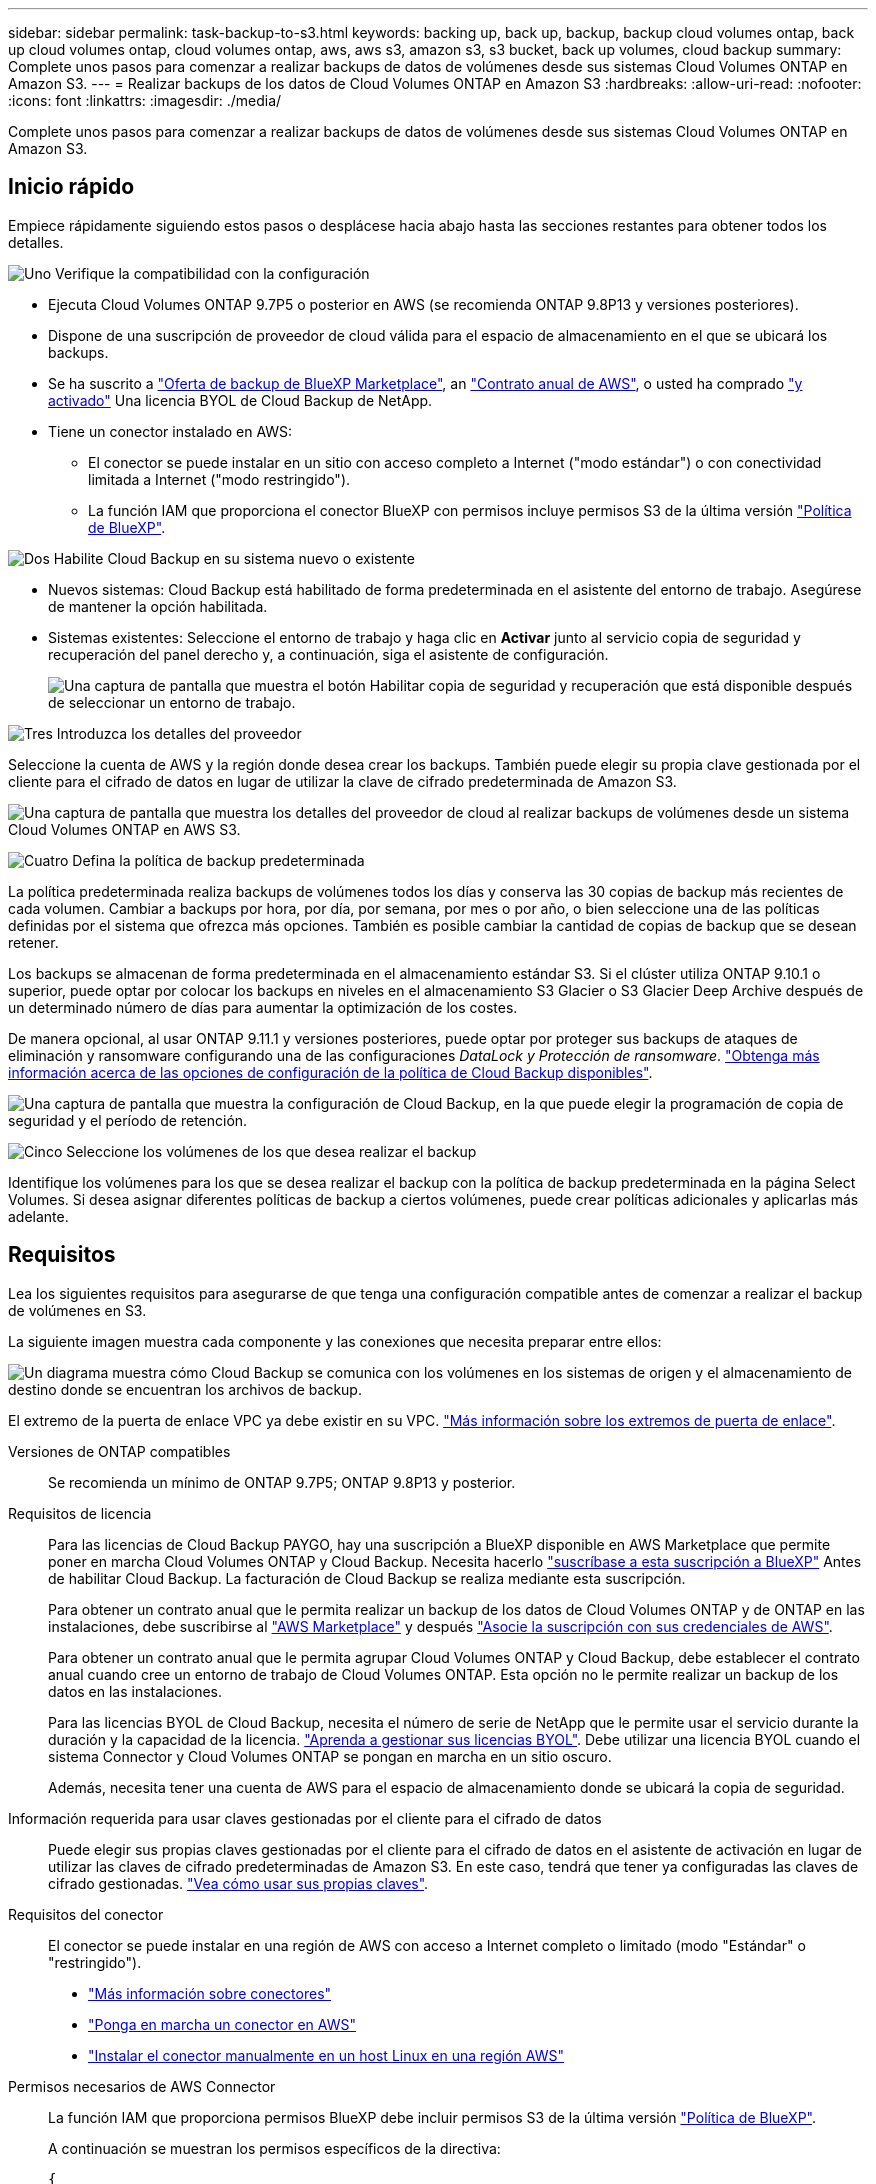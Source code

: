---
sidebar: sidebar 
permalink: task-backup-to-s3.html 
keywords: backing up, back up, backup, backup cloud volumes ontap, back up cloud volumes ontap, cloud volumes ontap, aws, aws s3, amazon s3, s3 bucket, back up volumes, cloud backup 
summary: Complete unos pasos para comenzar a realizar backups de datos de volúmenes desde sus sistemas Cloud Volumes ONTAP en Amazon S3. 
---
= Realizar backups de los datos de Cloud Volumes ONTAP en Amazon S3
:hardbreaks:
:allow-uri-read: 
:nofooter: 
:icons: font
:linkattrs: 
:imagesdir: ./media/


[role="lead"]
Complete unos pasos para comenzar a realizar backups de datos de volúmenes desde sus sistemas Cloud Volumes ONTAP en Amazon S3.



== Inicio rápido

Empiece rápidamente siguiendo estos pasos o desplácese hacia abajo hasta las secciones restantes para obtener todos los detalles.

.image:https://raw.githubusercontent.com/NetAppDocs/common/main/media/number-1.png["Uno"] Verifique la compatibilidad con la configuración
[role="quick-margin-list"]
* Ejecuta Cloud Volumes ONTAP 9.7P5 o posterior en AWS (se recomienda ONTAP 9.8P13 y versiones posteriores).
* Dispone de una suscripción de proveedor de cloud válida para el espacio de almacenamiento en el que se ubicará los backups.
* Se ha suscrito a https://aws.amazon.com/marketplace/pp/prodview-oorxakq6lq7m4?sr=0-8&ref_=beagle&applicationId=AWSMPContessa["Oferta de backup de BlueXP Marketplace"], an https://aws.amazon.com/marketplace/pp/B086PDWSS8["Contrato anual de AWS"], o usted ha comprado link:task-licensing-cloud-backup.html#use-a-cloud-backup-byol-license["y activado"] Una licencia BYOL de Cloud Backup de NetApp.
* Tiene un conector instalado en AWS:
+
** El conector se puede instalar en un sitio con acceso completo a Internet ("modo estándar") o con conectividad limitada a Internet ("modo restringido").
** La función IAM que proporciona el conector BlueXP con permisos incluye permisos S3 de la última versión https://docs.netapp.com/us-en/cloud-manager-setup-admin/reference-permissions.html["Política de BlueXP"^].




.image:https://raw.githubusercontent.com/NetAppDocs/common/main/media/number-2.png["Dos"] Habilite Cloud Backup en su sistema nuevo o existente
[role="quick-margin-list"]
* Nuevos sistemas: Cloud Backup está habilitado de forma predeterminada en el asistente del entorno de trabajo. Asegúrese de mantener la opción habilitada.
* Sistemas existentes: Seleccione el entorno de trabajo y haga clic en *Activar* junto al servicio copia de seguridad y recuperación del panel derecho y, a continuación, siga el asistente de configuración.
+
image:screenshot_backup_cvo_enable.png["Una captura de pantalla que muestra el botón Habilitar copia de seguridad y recuperación que está disponible después de seleccionar un entorno de trabajo."]



.image:https://raw.githubusercontent.com/NetAppDocs/common/main/media/number-3.png["Tres"] Introduzca los detalles del proveedor
[role="quick-margin-para"]
Seleccione la cuenta de AWS y la región donde desea crear los backups. También puede elegir su propia clave gestionada por el cliente para el cifrado de datos en lugar de utilizar la clave de cifrado predeterminada de Amazon S3.

[role="quick-margin-para"]
image:screenshot_backup_provider_settings_aws.png["Una captura de pantalla que muestra los detalles del proveedor de cloud al realizar backups de volúmenes desde un sistema Cloud Volumes ONTAP en AWS S3."]

.image:https://raw.githubusercontent.com/NetAppDocs/common/main/media/number-4.png["Cuatro"] Defina la política de backup predeterminada
[role="quick-margin-para"]
La política predeterminada realiza backups de volúmenes todos los días y conserva las 30 copias de backup más recientes de cada volumen. Cambiar a backups por hora, por día, por semana, por mes o por año, o bien seleccione una de las políticas definidas por el sistema que ofrezca más opciones. También es posible cambiar la cantidad de copias de backup que se desean retener.

[role="quick-margin-para"]
Los backups se almacenan de forma predeterminada en el almacenamiento estándar S3. Si el clúster utiliza ONTAP 9.10.1 o superior, puede optar por colocar los backups en niveles en el almacenamiento S3 Glacier o S3 Glacier Deep Archive después de un determinado número de días para aumentar la optimización de los costes.

[role="quick-margin-para"]
De manera opcional, al usar ONTAP 9.11.1 y versiones posteriores, puede optar por proteger sus backups de ataques de eliminación y ransomware configurando una de las configuraciones _DataLock y Protección de ransomware_. link:concept-cloud-backup-policies.html["Obtenga más información acerca de las opciones de configuración de la política de Cloud Backup disponibles"^].

[role="quick-margin-para"]
image:screenshot_backup_policy_aws.png["Una captura de pantalla que muestra la configuración de Cloud Backup, en la que puede elegir la programación de copia de seguridad y el período de retención."]

.image:https://raw.githubusercontent.com/NetAppDocs/common/main/media/number-5.png["Cinco"] Seleccione los volúmenes de los que desea realizar el backup
[role="quick-margin-para"]
Identifique los volúmenes para los que se desea realizar el backup con la política de backup predeterminada en la página Select Volumes. Si desea asignar diferentes políticas de backup a ciertos volúmenes, puede crear políticas adicionales y aplicarlas más adelante.



== Requisitos

Lea los siguientes requisitos para asegurarse de que tenga una configuración compatible antes de comenzar a realizar el backup de volúmenes en S3.

La siguiente imagen muestra cada componente y las conexiones que necesita preparar entre ellos:

image:diagram_cloud_backup_cvo_aws.png["Un diagrama muestra cómo Cloud Backup se comunica con los volúmenes en los sistemas de origen y el almacenamiento de destino donde se encuentran los archivos de backup."]

El extremo de la puerta de enlace VPC ya debe existir en su VPC. https://docs.aws.amazon.com/vpc/latest/privatelink/vpc-endpoints-s3.html["Más información sobre los extremos de puerta de enlace"^].

Versiones de ONTAP compatibles:: Se recomienda un mínimo de ONTAP 9.7P5; ONTAP 9.8P13 y posterior.
Requisitos de licencia:: Para las licencias de Cloud Backup PAYGO, hay una suscripción a BlueXP disponible en AWS Marketplace que permite poner en marcha Cloud Volumes ONTAP y Cloud Backup. Necesita hacerlo https://aws.amazon.com/marketplace/pp/prodview-oorxakq6lq7m4?sr=0-8&ref_=beagle&applicationId=AWSMPContessa["suscríbase a esta suscripción a BlueXP"^] Antes de habilitar Cloud Backup. La facturación de Cloud Backup se realiza mediante esta suscripción.
+
--
Para obtener un contrato anual que le permita realizar un backup de los datos de Cloud Volumes ONTAP y de ONTAP en las instalaciones, debe suscribirse al https://aws.amazon.com/marketplace/pp/B086PDWSS8["AWS Marketplace"^] y después https://docs.netapp.com/us-en/cloud-manager-setup-admin/task-adding-aws-accounts.html["Asocie la suscripción con sus credenciales de AWS"^].

Para obtener un contrato anual que le permita agrupar Cloud Volumes ONTAP y Cloud Backup, debe establecer el contrato anual cuando cree un entorno de trabajo de Cloud Volumes ONTAP. Esta opción no le permite realizar un backup de los datos en las instalaciones.

Para las licencias BYOL de Cloud Backup, necesita el número de serie de NetApp que le permite usar el servicio durante la duración y la capacidad de la licencia. link:task-licensing-cloud-backup.html#use-a-cloud-backup-byol-license["Aprenda a gestionar sus licencias BYOL"]. Debe utilizar una licencia BYOL cuando el sistema Connector y Cloud Volumes ONTAP se pongan en marcha en un sitio oscuro.

Además, necesita tener una cuenta de AWS para el espacio de almacenamiento donde se ubicará la copia de seguridad.

--
Información requerida para usar claves gestionadas por el cliente para el cifrado de datos:: Puede elegir sus propias claves gestionadas por el cliente para el cifrado de datos en el asistente de activación en lugar de utilizar las claves de cifrado predeterminadas de Amazon S3. En este caso, tendrá que tener ya configuradas las claves de cifrado gestionadas. https://docs.netapp.com/us-en/cloud-manager-cloud-volumes-ontap/task-setting-up-kms.html["Vea cómo usar sus propias claves"^].
Requisitos del conector:: El conector se puede instalar en una región de AWS con acceso a Internet completo o limitado (modo "Estándar" o "restringido").
+
--
* https://docs.netapp.com/us-en/cloud-manager-setup-admin/concept-connectors.html["Más información sobre conectores"^]
* https://docs.netapp.com/us-en/cloud-manager-setup-admin/task-creating-connectors-aws.html["Ponga en marcha un conector en AWS"^]
* https://docs.netapp.com/us-en/cloud-manager-setup-admin/task-install-connector-onprem-no-internet.html["Instalar el conector manualmente en un host Linux en una región AWS"^]


--


Permisos necesarios de AWS Connector:: La función IAM que proporciona permisos BlueXP debe incluir permisos S3 de la última versión https://docs.netapp.com/us-en/cloud-manager-setup-admin/reference-permissions-aws.html["Política de BlueXP"^].
+
--
A continuación se muestran los permisos específicos de la directiva:

[source, json]
----
{
            "Sid": "backupPolicy",
            "Effect": "Allow",
            "Action": [
                "s3:DeleteBucket",
                "s3:GetLifecycleConfiguration",
                "s3:PutLifecycleConfiguration",
                "s3:PutBucketTagging",
                "s3:ListBucketVersions",
                "s3:GetObject",
                "s3:DeleteObject",
                "s3:PutObject",
                "s3:ListBucket",
                "s3:ListAllMyBuckets",
                "s3:GetBucketTagging",
                "s3:GetBucketLocation",
                "s3:GetBucketPolicyStatus",
                "s3:GetBucketPublicAccessBlock",
                "s3:GetBucketAcl",
                "s3:GetBucketPolicy",
                "s3:PutBucketPolicy",
                "s3:PutBucketOwnershipControls"
                "s3:PutBucketPublicAccessBlock",
                "s3:PutEncryptionConfiguration",
                "s3:GetObjectVersionTagging",
                "s3:GetBucketObjectLockConfiguration",
                "s3:GetObjectVersionAcl",
                "s3:PutObjectTagging",
                "s3:DeleteObjectTagging",
                "s3:GetObjectRetention",
                "s3:DeleteObjectVersionTagging",
                "s3:PutBucketObjectLockConfiguration",
                "s3:ListBucketByTags",
                "s3:DeleteObjectVersion",
                "s3:GetObjectTagging",
                "s3:PutBucketVersioning",
                "s3:PutObjectVersionTagging",
                "s3:GetBucketVersioning",
                "s3:BypassGovernanceRetention",
                "s3:PutObjectRetention",
                "s3:GetObjectVersion",
                "athena:StartQueryExecution",
                "athena:GetQueryResults",
                "athena:GetQueryExecution",
                "glue:GetDatabase",
                "glue:GetTable",
                "glue:CreateTable",
                "glue:CreateDatabase",
                "glue:GetPartitions",
                "glue:BatchCreatePartition",
                "glue:BatchDeletePartition"
            ],
            "Resource": [
                "arn:aws:s3:::netapp-backup-*"
            ]
        },
----
--


Si ha implementado el conector con la versión 3.9.21 o superior, estos permisos ya deben formar parte del rol IAM. De lo contrario, tendrá que agregar los permisos que faltan. Específicamente los permisos "athena" y "glue", ya que son necesarios para Buscar y restaurar.

Permisos necesarios de AWS Cloud Volumes ONTAP:: Si el sistema Cloud Volumes ONTAP ejecuta software ONTAP 9.12.1 o posterior, la función IAM que proporciona ese entorno de trabajo con permisos debe incluir un nuevo conjunto de permisos S3 específicamente para Cloud Backup desde el último https://docs.netapp.com/us-en/cloud-manager-cloud-volumes-ontap/task-set-up-iam-roles.html["Política de Cloud Volumes ONTAP"^].
+
--
Si ha creado el entorno de trabajo de Cloud Volumes ONTAP con BlueXP versión 3.9.23 o superior, estos permisos ya deberían formar parte del rol IAM. De lo contrario, tendrá que agregar los permisos que faltan.

--
Regiones admitidas de AWS:: Cloud Backup es compatible en todas las regiones de AWS https://cloud.netapp.com/cloud-volumes-global-regions["Donde se admite Cloud Volumes ONTAP"^]; Incluidas las regiones de AWS GovCloud.
Configuración necesaria para crear backups en una cuenta de AWS diferente:: De manera predeterminada, los backups se crean con la misma cuenta que la utilizada para el sistema Cloud Volumes ONTAP. Si desea usar una cuenta de AWS diferente para sus backups, debe realizar lo siguiente:
+
--
* Compruebe que los permisos "s3:PutBucketPolicy" y "s3:PutBucketOwnershipControls" forman parte de la función IAM que proporciona permisos al conector BlueXP.
* Añada las credenciales de cuenta de AWS de destino en BlueXP. https://docs.netapp.com/us-en/cloud-manager-setup-admin/task-adding-aws-accounts.html#add-additional-credentials-to-a-connector["Descubra cómo hacerlo"^].
* Añada los siguientes permisos en las credenciales de usuario de la segunda cuenta:
+
....
"athena:StartQueryExecution",
"athena:GetQueryResults",
"athena:GetQueryExecution",
"glue:GetDatabase",
"glue:GetTable",
"glue:CreateTable",
"glue:CreateDatabase",
"glue:GetPartitions",
"glue:BatchCreatePartition",
"glue:BatchDeletePartition"
....


--




== Activación de Cloud Backup en un nuevo sistema

Cloud Backup está habilitado de forma predeterminada en el asistente de entorno de trabajo. Asegúrese de mantener la opción habilitada.

Consulte https://docs.netapp.com/us-en/cloud-manager-cloud-volumes-ontap/task-deploying-otc-aws.html["Inicio de Cloud Volumes ONTAP en AWS"^] Para conocer los requisitos y detalles de cómo crear el sistema Cloud Volumes ONTAP.

.Pasos
. Haga clic en *Crear Cloud Volumes ONTAP*.
. Seleccione Amazon Web Services como proveedor de cloud y, a continuación, elija un único nodo o sistema de alta disponibilidad.
. Rellene la página Details & Credentials.
. En la página Servicios, deje el servicio activado y haga clic en *continuar*.
+
image:screenshot_backup_to_gcp.png["Muestra la opción Cloud Backup en el asistente de entorno de trabajo."]

. Complete las páginas del asistente para implementar el sistema.


.Resultado
Cloud Backup está habilitado en el sistema y realiza backups de volúmenes cada día y retiene las 30 copias de backup más recientes.



== Habilitar Cloud Backup en un sistema existente

Habilite Cloud Backup en cualquier momento directamente desde el entorno de trabajo.

.Pasos
. Seleccione el entorno de trabajo y haga clic en *Activar* junto al servicio copia de seguridad y recuperación en el panel derecho.
+
Si el destino de Amazon S3 para sus backups existe como entorno de trabajo en Canvas, puede arrastrar el clúster al entorno de trabajo Amazon S3 para iniciar el asistente de configuración.

+
image:screenshot_backup_cvo_enable.png["Una captura de pantalla que muestra el botón Habilitar copia de seguridad y recuperación que está disponible después de seleccionar un entorno de trabajo."]

. Seleccione los detalles del proveedor y haga clic en *Siguiente*.
+
.. La cuenta de AWS que se usa para almacenar los backups. Esta cuenta puede ser diferente de la ubicación en la que reside el sistema Cloud Volumes ONTAP.
+
Si desea utilizar una cuenta AWS diferente para las copias de seguridad, debe agregar las credenciales de la cuenta AWS de destino en BlueXP y agregar los permisos "s3:PutBucketPolicy" y "s3:PutBucketOwnershipControls" a la función IAM que proporciona permisos a BlueXP.

.. Región en la que se almacenarán las copias de seguridad. Esta puede ser una región diferente a la ubicación en la que reside el sistema Cloud Volumes ONTAP.
.. Tanto si va a usar las claves de cifrado predeterminadas de Amazon S3 como si elige sus propias claves gestionadas por el cliente desde su cuenta de AWS para gestionar el cifrado de sus datos. (https://docs.netapp.com/us-en/cloud-manager-cloud-volumes-ontap/task-setting-up-kms.html["Vea cómo usar sus propias claves de cifrado"]).
+
image:screenshot_backup_provider_settings_aws.png["Una captura de pantalla que muestra los detalles del proveedor de cloud al realizar backups de volúmenes desde un sistema Cloud Volumes ONTAP en AWS S3."]



. Introduzca los detalles de la política de copia de seguridad que se utilizarán para su directiva predeterminada y haga clic en *Siguiente*. Puede seleccionar una política existente o crear una nueva introduciendo sus selecciones en cada sección:
+
.. Escriba el nombre de la política predeterminada. No es necesario cambiar el nombre.
.. Defina la programación de backup y elija la cantidad de backups que se retendrán. link:concept-ontap-backup-to-cloud.html#customizable-backup-schedule-and-retention-settings["Consulte la lista de políticas existentes que puede elegir"^].
.. De manera opcional, al usar ONTAP 9.11.1 y versiones posteriores, puede optar por proteger sus backups de ataques de eliminación y ransomware configurando una de las configuraciones _DataLock y Protección de ransomware_. _DataLock_ protege sus archivos de copia de seguridad de ser modificados o eliminados, y _Ransomware protection_ analiza sus archivos de copia de seguridad para buscar evidencia de un ataque de ransomware en sus archivos de copia de seguridad. link:concept-cloud-backup-policies.html#datalock-and-ransomware-protection["Obtenga más información acerca de los ajustes de DataLock disponibles"^].
.. Opcionalmente, al utilizar ONTAP 9.10.1 y superior, se puede optar por organizar los backups en niveles en el almacenamiento S3 Glacier o en el almacenamiento S3 Glacier Deep Archive al cabo de un determinado número de días para una mayor optimización de los costes. Esta función no está disponible cuando se implementa en sitios oscuros. link:reference-aws-backup-tiers.html["Obtenga más información sobre el uso de niveles de archivado"].
+
image:screenshot_backup_policy_aws.png["Captura de pantalla que muestra la configuración de Cloud Backup, en la que puede elegir la programación y la retención de la copia de seguridad."]

+
*Importante:* Si planea utilizar DataLock, debe activarlo en su primera directiva al activar Cloud Backup.



. Seleccione los volúmenes de los que desea realizar un backup mediante la política de backup definida en la página Select Volumes. Si desea asignar diferentes políticas de backup a ciertos volúmenes, puede crear políticas adicionales y aplicarlas más adelante.
+
** Para realizar un backup de todos los volúmenes existentes y cualquier volumen añadido en el futuro, active la casilla "realizar backup de todos los volúmenes existentes y futuros...". Recomendamos esta opción para que se haga un backup de todos los volúmenes y que nunca tendrá que recordar para habilitar los backups para volúmenes nuevos.
** Para realizar un backup solo de los volúmenes existentes, active la casilla de la fila de título (image:button_backup_all_volumes.png[""]).
** Para realizar un backup de volúmenes individuales, active la casilla de cada volumen (image:button_backup_1_volume.png[""]).
+
image:screenshot_backup_select_volumes.png["Captura de pantalla de selección de los volúmenes de los que se realizará una copia de seguridad."]

** Si hay copias Snapshot locales para volúmenes de lectura/escritura en este entorno de trabajo que coincidan con la etiqueta de programación de backup que acaba de seleccionar para este entorno de trabajo (por ejemplo, diario, semanal, etc.), se mostrará un mensaje adicional "Exportar copias Snapshot existentes a almacenamiento de objetos como copias de backup". Marque esta casilla si desea que todas las Snapshots históricas se copien al almacenamiento de objetos como archivos de backup para garantizar la protección más completa para los volúmenes.


. Haga clic en *Activar copia de seguridad* y Cloud Backup comenzará a realizar las copias de seguridad iniciales de cada volumen seleccionado.


.Resultado
Un bloque de S3 se crea automáticamente en la cuenta de servicio indicada por la clave de acceso de S3 y la clave secreta introducida; además, se almacenan allí los archivos de backup. La consola de backup de volumen se muestra para poder supervisar el estado de los backups. También es posible supervisar el estado de los trabajos de backup y restauración mediante la link:task-monitor-backup-jobs.html["Panel de control de trabajos"^].



== El futuro

* Puede hacerlo link:task-manage-backups-ontap.html["gestione los archivos de copia de seguridad y las políticas de copia de seguridad"^]. Esto incluye iniciar y detener copias de seguridad, eliminar copias de seguridad, agregar y cambiar la programación de copia de seguridad, etc.
* Puede hacerlo link:task-manage-backup-settings-ontap.html["gestione la configuración de backup en el nivel del clúster"^]. Esto incluye cambiar las claves de almacenamiento que utiliza ONTAP para acceder al almacenamiento en cloud, cambiar el ancho de banda de red disponible para cargar backups en el almacenamiento de objetos, cambiar la configuración de backup automático para volúmenes futuros, etc.
* También puede hacerlo link:task-restore-backups-ontap.html["restaure volúmenes, carpetas o archivos individuales desde un archivo de backup"^] A un sistema Cloud Volumes ONTAP en AWS o a un sistema ONTAP en las instalaciones.


